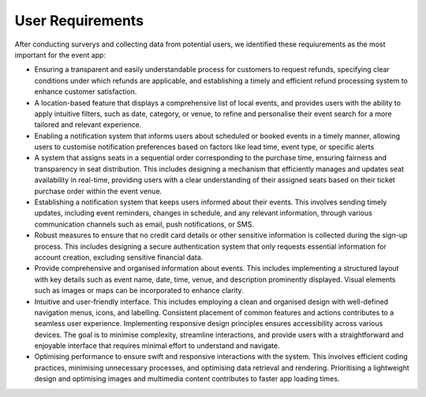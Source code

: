 User Requirements
=====

After conducting surverys and collecting data from potential users, we identified these requiurements as the most important for the event app:

* Ensuring a transparent and easily understandable process for customers to request refunds, specifying clear conditions under which refunds are applicable, and establishing a timely and efficient refund processing system to enhance customer satisfaction. 

* A location-based feature that displays a comprehensive list of local events, and provides users with the ability to apply intuitive filters, such as date, category, or venue, to refine and personalise their event search for a more tailored and relevant experience.

* Enabling a notification system that informs users about scheduled or booked events in a timely manner, allowing users to customise notification preferences based on factors like lead time, event type, or specific alerts

* A system that assigns seats in a sequential order corresponding to the purchase time, ensuring fairness and transparency in seat distribution. This includes designing a mechanism that efficiently manages and updates seat availability in real-time, providing users with a clear understanding of their assigned seats based on their ticket purchase order within the event venue.

* Establishing a notification system that keeps users informed about their events. This involves sending timely updates, including event reminders, changes in schedule, and any relevant information, through various communication channels such as email, push notifications, or SMS.

* Robust measures to ensure that no credit card details or other sensitive information is collected during the sign-up process. This includes designing a secure authentication system that only requests essential information for account creation, excluding sensitive financial data.

* Provide comprehensive and organised information about events. This includes implementing a structured layout with key details such as event name, date, time, venue, and description prominently displayed. Visual elements such as images or maps can be incorporated to enhance clarity.

* Intuitive and user-friendly interface. This includes employing a clean and organised design with well-defined navigation menus, icons, and labelling. Consistent placement of common features and actions contributes to a seamless user experience. Implementing responsive design principles ensures accessibility across various devices. The goal is to minimise complexity, streamline interactions, and provide users with a straightforward and enjoyable interface that requires minimal effort to understand and navigate.

* Optimising performance to ensure swift and responsive interactions with the system. This involves efficient coding practices, minimising unnecessary processes, and optimising data retrieval and rendering. Prioritising a lightweight design and optimising images and multimedia content contributes to faster app loading times.
